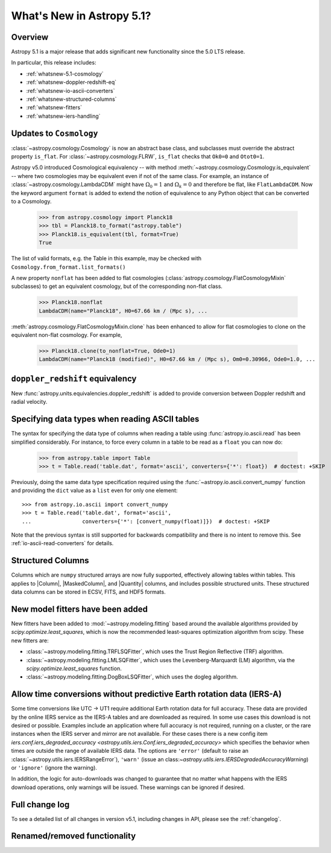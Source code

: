 .. _whatsnew-5.1:

**************************
What's New in Astropy 5.1?
**************************

Overview
========

Astropy 5.1 is a major release that adds significant new functionality since
the 5.0 LTS release.

In particular, this release includes:

* :ref:`whatsnew-5.1-cosmology`
* :ref:`whatsnew-doppler-redshift-eq`
* :ref:`whatsnew-io-ascii-converters`
* :ref:`whatsnew-structured-columns`
* :ref:`whatsnew-fitters`
* :ref:`whatsnew-iers-handling`

.. _whatsnew-5.1-cosmology:

Updates to ``Cosmology``
========================

:class:`~astropy.cosmology.Cosmology` is now an abstract base class,
and subclasses must override the abstract property ``is_flat``.
For :class:`~astropy.cosmology.FLRW`, ``is_flat`` checks that ``Ok0=0`` and
``Otot0=1``.

Astropy v5.0 introduced Cosmological equivalency -- with method
:meth:`~astropy.cosmology.Cosmology.is_equivalent` -- where two cosmologies may
be equivalent even if not of the same class. For example, an instance of
:class:`~astropy.cosmology.LambdaCDM` might have :math:`\Omega_0=1` and
:math:`\Omega_k=0` and therefore be flat, like ``FlatLambdaCDM``.
Now the keyword argument ``format`` is added to extend the notion of
equivalence to any Python object that can be converted to a Cosmology.

    >>> from astropy.cosmology import Planck18
    >>> tbl = Planck18.to_format("astropy.table")
    >>> Planck18.is_equivalent(tbl, format=True)
    True

The list of valid formats, e.g. the Table in this example, may be
checked with ``Cosmology.from_format.list_formats()``


A new property ``nonflat`` has been added to flat cosmologies
(:class:`astropy.cosmology.FlatCosmologyMixin` subclasses) to get an equivalent
cosmology, but of the corresponding non-flat class.

    >>> Planck18.nonflat
    LambdaCDM(name="Planck18", H0=67.66 km / (Mpc s), ...


:meth:`astropy.cosmology.FlatCosmologyMixin.clone` has been enhanced to allow
for flat cosmologies to clone on the equivalent non-flat cosmology. For example,

    >>> Planck18.clone(to_nonflat=True, Ode0=1)
    LambdaCDM(name="Planck18 (modified)", H0=67.66 km / (Mpc s), Om0=0.30966, Ode0=1.0, ...


.. _whatsnew-doppler-redshift-eq:

``doppler_redshift`` equivalency
================================

New :func:`astropy.units.equivalencies.doppler_redshift` is added to
provide conversion between Doppler redshift and radial velocity.

.. _whatsnew-io-ascii-converters:

Specifying data types when reading ASCII tables
===============================================

The syntax for specifying the data type of columns when reading a table using
:func:`astropy.io.ascii.read` has been simplified considerably. For instance,
to force every column in a table to be read as a ``float`` you can now do:

    >>> from astropy.table import Table
    >>> t = Table.read('table.dat', format='ascii', converters={'*': float})  # doctest: +SKIP

Previously, doing the same data type specification required using the
:func:`~astropy.io.ascii.convert_numpy` function and providing the ``dict``
value as a ``list`` even for only one element::

    >>> from astropy.io.ascii import convert_numpy
    >>> t = Table.read('table.dat', format='ascii',
    ...                converters={'*': [convert_numpy(float)]})  # doctest: +SKIP

Note that the previous syntax is still supported for backwards compatibility
and there is no intent to remove this. See :ref:`io-ascii-read-converters` for
details.

.. _whatsnew-structured-columns:

Structured Columns
==================

Columns which are ``numpy`` structured arrays are now fully supported,
effectively allowing tables within tables. This applies to |Column|,
|MaskedColumn|, and |Quantity| columns, and includes possible structured
units. These structured data columns can be stored in ECSV, FITS, and HDF5
formats.

.. _whatsnew-fitters:

New model fitters have been added
=================================

New fitters have been added to :mod:`~astropy.modeling.fitting` based around the available
algorithms provided by `scipy.optimize.least_squares`, which is now the recommended
least-squares optimization algorithm from scipy. These new fitters are:

* :class:`~astropy.modeling.fitting.TRFLSQFitter`, which uses the Trust Region Reflective (TRF)
  algorithm.
* :class:`~astropy.modeling.fitting.LMLSQFitter`, which uses the Levenberg-Marquardt (LM) algorithm,
  via the `scipy.optimize.least_squares` function.
* :class:`~astropy.modeling.fitting.DogBoxLSQFitter`, which uses the dogleg algorithm.

.. _whatsnew-iers-handling:

Allow time conversions without predictive Earth rotation data (IERS-A)
======================================================================

Some time conversions like UTC -> UT1 require additional Earth rotation data for
full accuracy. These data are provided by the online IERS service as the IERS-A
tables and are downloaded as required. In some use cases this download is not
desired or possible. Examples include an application where full accuracy is not
required, running on a cluster, or the rare instances when the IERS server and
mirror are not available. For these cases there is a new config item
`iers.conf.iers_degraded_accuracy <astropy.utils.iers.Conf.iers_degraded_accuracy>` which specifies the behavior when times are
outside the range of available IERS data. The options are ``'error'`` (default
to raise an :class:`~astropy.utils.iers.IERSRangeError`), ``'warn'`` (issue an class:`~astropy.utils.iers.IERSDegradedAccuracyWarning`) or
``'ignore'`` (ignore the warning).

In addition, the logic for auto-downloads was changed to guarantee that no matter
what happens with the IERS download operations, only warnings will be issued.
These warnings can be ignored if desired.

Full change log
===============

To see a detailed list of all changes in version v5.1, including changes in
API, please see the :ref:`changelog`.

Renamed/removed functionality
=============================
